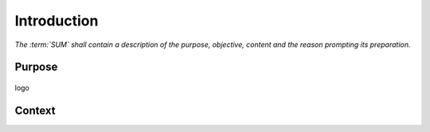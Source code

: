 ============
Introduction
============

*The :term:`SUM` shall contain a description of the purpose, objective, content
and the reason prompting its preparation.*

Purpose
-------

.. figure:: _static/logo.png
   :align: center

   logo

Context
-------